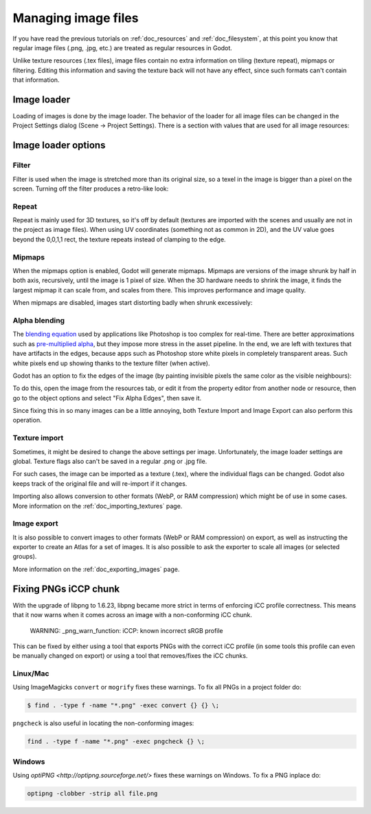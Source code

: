.. _doc_managing_image_files:

Managing image files
====================

If you have read the previous tutorials on :ref:`doc_resources` and
:ref:`doc_filesystem`, at this point you know that regular image files
(.png, .jpg, etc.) are treated as regular resources in Godot.

Unlike texture resources (.tex files), image files contain no extra
information on tiling (texture repeat), mipmaps or filtering. Editing
this information and saving the texture back will not have any effect,
since such formats can't contain that information.

Image loader
------------

Loading of images is done by the image loader. The behavior of the
loader for all image files can be changed in the Project Settings dialog
(Scene -> Project Settings). There is a section with values that
are used for all image resources:

.. image:: /img/imgloader.png

Image loader options
--------------------

Filter
~~~~~~

Filter is used when the image is stretched more than its original size,
so a texel in the image is bigger than a pixel on the screen. Turning
off the filter produces a retro-like look:

.. image:: /img/imagefilter.png

Repeat
~~~~~~

Repeat is mainly used for 3D textures, so it's off by default (textures
are imported with the scenes and usually are not in the project as image
files). When using UV coordinates (something not as common in 2D), and
the UV value goes beyond the 0,0,1,1 rect, the texture repeats instead
of clamping to the edge.

Mipmaps
~~~~~~~

When the mipmaps option is enabled, Godot will generate mipmaps.
Mipmaps are versions of the image shrunk by half in both axis,
recursively, until the image is 1 pixel of size. When the 3D hardware
needs to shrink the image, it finds the largest mipmap it can scale
from, and scales from there. This improves performance and image
quality.

.. image:: /img/mipmaps.png

When mipmaps are disabled, images start distorting badly when shrunk
excessively:

.. image:: /img/imagemipmap.png

Alpha blending
~~~~~~~~~~~~~~

The `blending
equation <http://en.wikipedia.org/wiki/Alpha_compositing>`__ used by
applications like Photoshop is too complex for real-time. There are
better approximations such as `pre-multiplied
alpha <http://blogs.msdn.com/b/shawnhar/archive/2009/11/06/premultiplied-alpha.aspx?Redirected=true>`__,
but they impose more stress in the asset pipeline. In the end, we are
left with textures that have artifacts in the edges, because apps such
as Photoshop store white pixels in completely transparent areas. Such
white pixels end up showing thanks to the texture filter (when active).

Godot has an option to fix the edges of the image (by painting invisible
pixels the same color as the visible neighbours):

.. image:: /img/fixedborder.png

To do this, open the image from the resources tab, or edit it from the
property editor from another node or resource, then go to the object
options and select "Fix Alpha Edges", then save it.

.. image:: /img/imagefixalpha.png

Since fixing this in so many images can be a little annoying, both
Texture Import and Image Export can also perform this operation.

Texture import
~~~~~~~~~~~~~~

Sometimes, it might be desired to change the above settings per image.
Unfortunately, the image loader settings are global. Texture flags also
can't be saved in a regular .png or .jpg file.

For such cases, the image can be imported as a texture (.tex), where the
individual flags can be changed. Godot also keeps track of the original
file and will re-import if it changes.

Importing also allows conversion to other formats (WebP, or RAM
compression) which might be of use in some cases. More information on
the :ref:`doc_importing_textures` page.

Image export
~~~~~~~~~~~~

It is also possible to convert images to other formats (WebP or RAM
compression) on export, as well as instructing the exporter to create an
Atlas for a set of images. It is also possible to ask the exporter to
scale all images (or selected groups).

More information on the :ref:`doc_exporting_images` page.

Fixing PNGs iCCP chunk
----------------------

With the upgrade of libpng to 1.6.23, libpng became more strict in terms of
enforcing iCC profile correctness. This means that it now warns when it comes
across an image with a non-conforming iCC chunk.

    WARNING: _png_warn_function: iCCP: known incorrect sRGB profile

This can be fixed by either using a tool that exports PNGs with the correct
iCC profile (in some tools this profile can even be manually changed on export)
or using a tool that removes/fixes the iCC chunks.

Linux/Mac
~~~~~~~~~

Using ImageMagicks ``convert`` or ``mogrify`` fixes these warnings.
To fix all PNGs in a project folder do:

.. code-block:: shell

    $ find . -type f -name "*.png" -exec convert {} {} \;

``pngcheck`` is also useful in locating the non-conforming images:

.. code-block:: shell

    find . -type f -name "*.png" -exec pngcheck {} \;

Windows
~~~~~~~

Using `optiPNG <http://optipng.sourceforge.net/>` fixes these warnings on Windows.
To fix a PNG inplace do:

.. code-block:: shell

    optipng -clobber -strip all file.png
